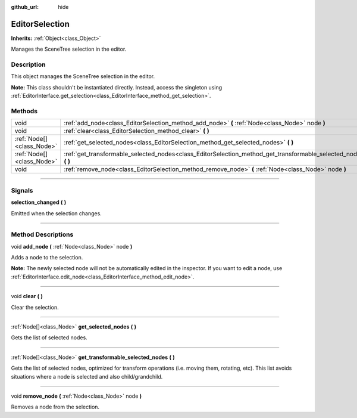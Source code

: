 :github_url: hide

.. DO NOT EDIT THIS FILE!!!
.. Generated automatically from Godot engine sources.
.. Generator: https://github.com/godotengine/godot/tree/4.1/doc/tools/make_rst.py.
.. XML source: https://github.com/godotengine/godot/tree/4.1/doc/classes/EditorSelection.xml.

.. _class_EditorSelection:

EditorSelection
===============

**Inherits:** :ref:`Object<class_Object>`

Manages the SceneTree selection in the editor.

.. rst-class:: classref-introduction-group

Description
-----------

This object manages the SceneTree selection in the editor.

\ **Note:** This class shouldn't be instantiated directly. Instead, access the singleton using :ref:`EditorInterface.get_selection<class_EditorInterface_method_get_selection>`.

.. rst-class:: classref-reftable-group

Methods
-------

.. table::
   :widths: auto

   +---------------------------+--------------------------------------------------------------------------------------------------------------------+
   | void                      | :ref:`add_node<class_EditorSelection_method_add_node>` **(** :ref:`Node<class_Node>` node **)**                    |
   +---------------------------+--------------------------------------------------------------------------------------------------------------------+
   | void                      | :ref:`clear<class_EditorSelection_method_clear>` **(** **)**                                                       |
   +---------------------------+--------------------------------------------------------------------------------------------------------------------+
   | :ref:`Node[]<class_Node>` | :ref:`get_selected_nodes<class_EditorSelection_method_get_selected_nodes>` **(** **)**                             |
   +---------------------------+--------------------------------------------------------------------------------------------------------------------+
   | :ref:`Node[]<class_Node>` | :ref:`get_transformable_selected_nodes<class_EditorSelection_method_get_transformable_selected_nodes>` **(** **)** |
   +---------------------------+--------------------------------------------------------------------------------------------------------------------+
   | void                      | :ref:`remove_node<class_EditorSelection_method_remove_node>` **(** :ref:`Node<class_Node>` node **)**              |
   +---------------------------+--------------------------------------------------------------------------------------------------------------------+

.. rst-class:: classref-section-separator

----

.. rst-class:: classref-descriptions-group

Signals
-------

.. _class_EditorSelection_signal_selection_changed:

.. rst-class:: classref-signal

**selection_changed** **(** **)**

Emitted when the selection changes.

.. rst-class:: classref-section-separator

----

.. rst-class:: classref-descriptions-group

Method Descriptions
-------------------

.. _class_EditorSelection_method_add_node:

.. rst-class:: classref-method

void **add_node** **(** :ref:`Node<class_Node>` node **)**

Adds a node to the selection.

\ **Note:** The newly selected node will not be automatically edited in the inspector. If you want to edit a node, use :ref:`EditorInterface.edit_node<class_EditorInterface_method_edit_node>`.

.. rst-class:: classref-item-separator

----

.. _class_EditorSelection_method_clear:

.. rst-class:: classref-method

void **clear** **(** **)**

Clear the selection.

.. rst-class:: classref-item-separator

----

.. _class_EditorSelection_method_get_selected_nodes:

.. rst-class:: classref-method

:ref:`Node[]<class_Node>` **get_selected_nodes** **(** **)**

Gets the list of selected nodes.

.. rst-class:: classref-item-separator

----

.. _class_EditorSelection_method_get_transformable_selected_nodes:

.. rst-class:: classref-method

:ref:`Node[]<class_Node>` **get_transformable_selected_nodes** **(** **)**

Gets the list of selected nodes, optimized for transform operations (i.e. moving them, rotating, etc). This list avoids situations where a node is selected and also child/grandchild.

.. rst-class:: classref-item-separator

----

.. _class_EditorSelection_method_remove_node:

.. rst-class:: classref-method

void **remove_node** **(** :ref:`Node<class_Node>` node **)**

Removes a node from the selection.

.. |virtual| replace:: :abbr:`virtual (This method should typically be overridden by the user to have any effect.)`
.. |const| replace:: :abbr:`const (This method has no side effects. It doesn't modify any of the instance's member variables.)`
.. |vararg| replace:: :abbr:`vararg (This method accepts any number of arguments after the ones described here.)`
.. |constructor| replace:: :abbr:`constructor (This method is used to construct a type.)`
.. |static| replace:: :abbr:`static (This method doesn't need an instance to be called, so it can be called directly using the class name.)`
.. |operator| replace:: :abbr:`operator (This method describes a valid operator to use with this type as left-hand operand.)`
.. |bitfield| replace:: :abbr:`BitField (This value is an integer composed as a bitmask of the following flags.)`
